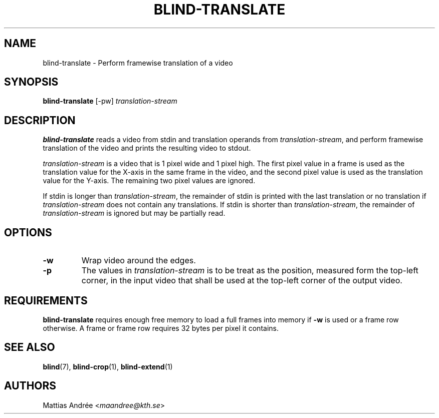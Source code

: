 .TH BLIND-TRANSLATE 1 blind
.SH NAME
blind-translate - Perform framewise translation of a video
.SH SYNOPSIS
.B blind-translate
[-pw]
.I translation-stream
.SH DESCRIPTION
.B blind-translate
reads a video from stdin and translation operands from
.IR translation-stream ,
and perform framewise translation of the video and
prints the resulting video to stdout.
.P
.I translation-stream
is a video that is 1 pixel wide and 1 pixel high.
The first pixel value in a frame is used as the
translation value for the X-axis in the same frame
in the video, and the second pixel value is used
as the translation value for the Y-axis. The
remaining two pixel values are ignored.
.P
If stdin is longer than
.IR translation-stream ,
the remainder of stdin is printed with the last translation
or no translation if
.I translation-stream
does not contain any translations. If stdin is shorter than
.IR translation-stream ,
the remainder of
.I translation-stream
is ignored but may be partially read.
.SH OPTIONS
.TP
.B -w
Wrap video around the edges.
.TP
.B -p
The values in
.I translation-stream
is to be treat as the position, measured form the
top-left corner, in the input video that shall be
used at the top-left corner of the output video.
.SH REQUIREMENTS
.B blind-translate
requires enough free memory to load a full frames into
memory if
.B -w
is used or a frame row otherwise. A frame or frame row
requires 32 bytes per pixel it contains.
.SH SEE ALSO
.BR blind (7),
.BR blind-crop (1),
.BR blind-extend (1)
.SH AUTHORS
Mattias Andrée
.RI < maandree@kth.se >
